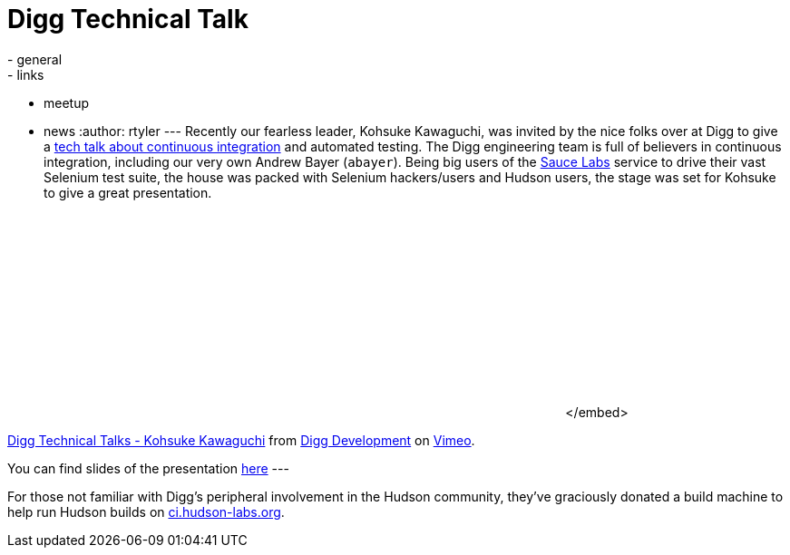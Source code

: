 = Digg Technical Talk
:nodeid: 218
:created: 1277748340
:tags:
  - general
  - links
  - meetup
  - news
:author: rtyler
---
Recently our fearless leader, Kohsuke Kawaguchi, was invited by the nice folks over at Digg to give a https://about.digg.com/blog/digg-technical-talks-kohsuke-kawaguchi[tech talk about continuous integration] and automated testing. The Digg engineering team is full of believers in continuous integration, including our very own Andrew Bayer (`abayer`). Being big users of the https://twitter.com/saucelabs[Sauce Labs] service to drive their vast Selenium test suite, the house was packed with Selenium hackers/users and Hudson users, the stage was set for Kohsuke to give a great presentation.+++<center>++++++<object width="400" height="225">++++++<param name="allowfullscreen" value="true">++++++</param>++++++<param name="allowscriptaccess" value="always">++++++</param>++++++<param name="movie" value="https://vimeo.com/moogaloop.swf?clip_id=12859357&amp;server=vimeo.com&amp;show_title=1&amp;show_byline=1&amp;show_portrait=0&amp;color=&amp;fullscreen=1">++++++</param>++++++<embed src="https://vimeo.com/moogaloop.swf?clip_id=12859357&amp;server=vimeo.com&amp;show_title=1&amp;show_byline=1&amp;show_portrait=0&amp;color=&amp;fullscreen=1" type="application/x-shockwave-flash" allowfullscreen="true" allowscriptaccess="always" width="400" height="225">++++++</embed>+++</embed>+++</object>+++

https://vimeo.com/12859357[Digg Technical Talks - Kohsuke Kawaguchi] from https://vimeo.com/digg[Digg Development] on https://vimeo.com[Vimeo].+++</center>+++

You can find slides of the presentation https://about.digg.com/files/HudsonDigg.ppt[here]
// break
---

For those not familiar with Digg's peripheral involvement in the Hudson community, they've graciously donated a build machine to help run Hudson builds on https://ci.hudson-labs.org/[ci.hudson-labs.org].
